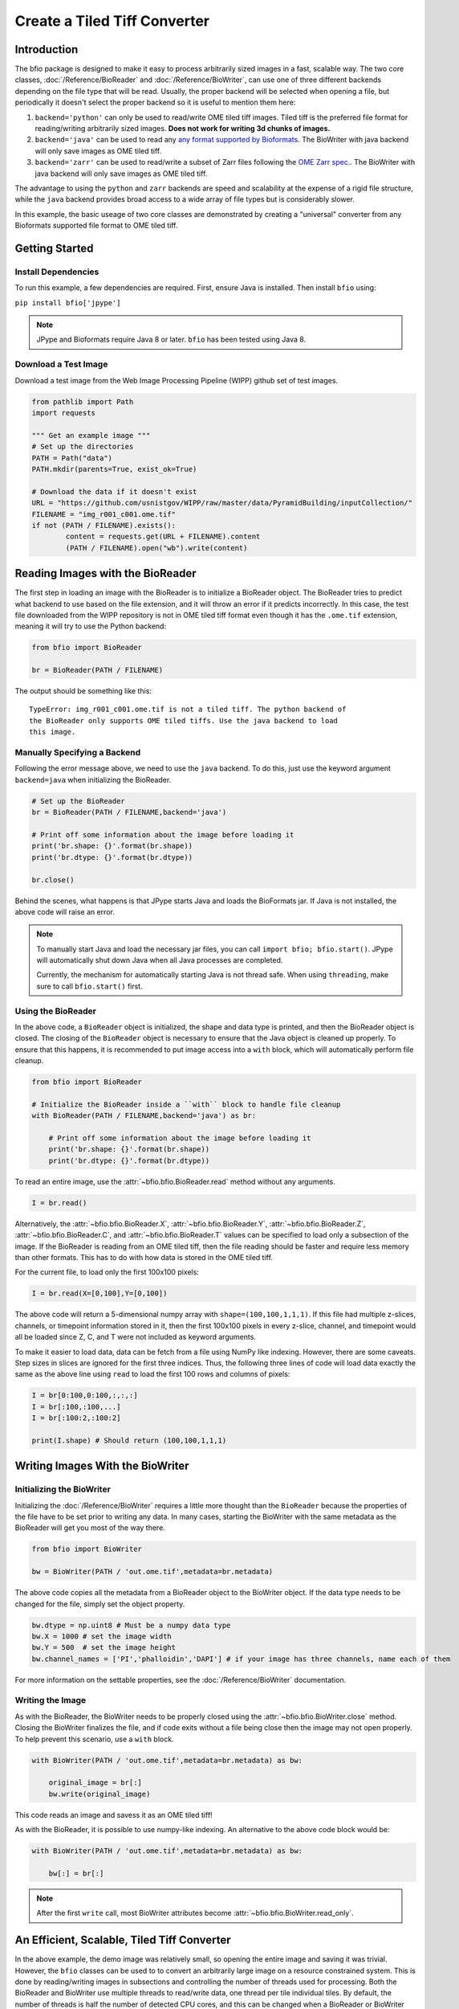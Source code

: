 =============================
Create a Tiled Tiff Converter
=============================

------------
Introduction
------------

The bfio package is designed to make it easy to process arbitrarily sized images
in a fast, scalable way. The two core classes, :doc:`/Reference/BioReader` and
:doc:`/Reference/BioWriter`, can use one of three different backends depending
on the file type that will be read. Usually, the proper backend will be selected
when opening a file, but periodically it doesn't select the proper backend so
it is useful to mention them here:

1. ``backend='python'`` can only be used to read/write OME tiled tiff images.
   Tiled tiff is the preferred file format for reading/writing arbitrarily sized
   images. **Does not work for writing 3d chunks of images.**
2. ``backend='java'`` can be used to read any
   `any format supported by Bioformats <https://docs.openmicroscopy.org/bio-formats/6.1.0/supported-formats.html>`_.
   The BioWriter with java backend will only save images as OME tiled tiff.
3. ``backend='zarr'`` can be used to read/write a subset of Zarr files following
   the `OME Zarr spec. <https://ngff.openmicroscopy.org/latest/>`_.
   The BioWriter with java backend will only save images as OME tiled tiff.

The advantage to using the ``python`` and ``zarr`` backends are speed and
scalability at the expense of a rigid file structure, while the ``java`` backend
provides broad access to a wide array of file types but is considerably slower.

In this example, the basic useage of two core classes are demonstrated by
creating a "universal" converter from any Bioformats supported file format to
OME tiled tiff.

---------------
Getting Started
---------------

~~~~~~~~~~~~~~~~~~~~
Install Dependencies
~~~~~~~~~~~~~~~~~~~~

To run this example, a few dependencies are required. First, ensure Java is
installed. Then install ``bfio`` using:

``pip install bfio['jpype']``

.. note::

    JPype and Bioformats require Java 8 or later. ``bfio`` has been tested
    using Java 8.

~~~~~~~~~~~~~~~~~~~~~
Download a Test Image
~~~~~~~~~~~~~~~~~~~~~

Download a test image from the Web Image Processing Pipeline (WIPP) github set
of test images.

.. code-block:: python

    from pathlib import Path
    import requests

    """ Get an example image """
    # Set up the directories
    PATH = Path("data")
    PATH.mkdir(parents=True, exist_ok=True)

    # Download the data if it doesn't exist
    URL = "https://github.com/usnistgov/WIPP/raw/master/data/PyramidBuilding/inputCollection/"
    FILENAME = "img_r001_c001.ome.tif"
    if not (PATH / FILENAME).exists():
            content = requests.get(URL + FILENAME).content
            (PATH / FILENAME).open("wb").write(content)

---------------------------------
Reading Images with the BioReader
---------------------------------

The first step in loading an image with the BioReader is to initialize a
BioReader object. The BioReader tries to predict what backend to use based on
the file extension, and it will throw an error if it predicts incorrectly. In
this case, the test file downloaded from the WIPP repository is not in OME tiled
tiff format even though it has the ``.ome.tif`` extension, meaning it will try
to use the Python backend:

.. code-block:: python

    from bfio import BioReader

    br = BioReader(PATH / FILENAME)

The output should be something like this::
    
    TypeError: img_r001_c001.ome.tif is not a tiled tiff. The python backend of
    the BioReader only supports OME tiled tiffs. Use the java backend to load
    this image.

~~~~~~~~~~~~~~~~~~~~~~~~~~~~~
Manually Specifying a Backend
~~~~~~~~~~~~~~~~~~~~~~~~~~~~~

Following the error message above, we need to use the ``java`` backend. To do
this, just use the keyword argument ``backend=java`` when initializing the
BioReader.

.. code-block:: python

    # Set up the BioReader
    br = BioReader(PATH / FILENAME,backend='java')
    
    # Print off some information about the image before loading it
    print('br.shape: {}'.format(br.shape))
    print('br.dtype: {}'.format(br.dtype))
    
    br.close()

Behind the scenes, what happens is that JPype starts Java and loads the
BioFormats jar. If Java is not installed, the above code will raise an error.

.. Note::

    To manually start Java and load the necessary jar files, you can call
    ``import bfio; bfio.start()``. JPype will automatically shut down Java
    when all Java processes are completed.

    Currently, the mechanism for automatically starting Java is not thread safe.
    When using ``threading``, make sure to call ``bfio.start()`` first.

~~~~~~~~~~~~~~~~~~~
Using the BioReader
~~~~~~~~~~~~~~~~~~~

In the above code, a ``BioReader`` object is initialized, the shape and data
type is printed, and then the BioReader object is closed. The closing of the
``BioReader`` object is necessary to ensure that the Java object is cleaned up
properly. To ensure that this happens, it is recommended to put image access 
into a ``with`` block, which will automatically perform file cleanup.

.. code-block:: python

    from bfio import BioReader

    # Initialize the BioReader inside a ``with`` block to handle file cleanup
    with BioReader(PATH / FILENAME,backend='java') as br:

        # Print off some information about the image before loading it
        print('br.shape: {}'.format(br.shape))
        print('br.dtype: {}'.format(br.dtype))

To read an entire image, use the :attr:`~bfio.bfio.BioReader.read` method
without any arguments.

.. code-block:: python

    I = br.read()

Alternatively, the
:attr:`~bfio.bfio.BioReader.X`,
:attr:`~bfio.bfio.BioReader.Y`, 
:attr:`~bfio.bfio.BioReader.Z`, 
:attr:`~bfio.bfio.BioReader.C`, and 
:attr:`~bfio.bfio.BioReader.T` values can be specified to load only a subsection
of the image. If the BioReader is reading from an OME tiled tiff, then the file
reading should be faster and require less memory than other formats. This has to
do with how data is stored in the OME tiled tiff.

For the current file, to load only the first 100x100 pixels:

.. code-block:: python

    I = br.read(X=[0,100],Y=[0,100])

The above code will return a 5-dimensional numpy array with
``shape=(100,100,1,1,1)``. If this file had multiple z-slices, channels, or
timepoint information stored in it, then the first 100x100 pixels in every
z-slice, channel, and timepoint would all be loaded since Z, C, and T were not
included as keyword arguments.

To make it easier to load data, data can be fetch from a file using NumPy like
indexing. However, there are some caveats. Step sizes in slices are ignored for
the first three indices. Thus, the following three lines of code will load data
exactly the same as the above line using ``read`` to load the first 100 rows and
columns of pixels:

.. code-block:: python

    I = br[0:100,0:100,:,:,:]
    I = br[:100,:100,...]
    I = br[:100:2,:100:2]

    print(I.shape) # Should return (100,100,1,1,1)

---------------------------------
Writing Images With the BioWriter
---------------------------------

~~~~~~~~~~~~~~~~~~~~~~~~~~
Initializing the BioWriter
~~~~~~~~~~~~~~~~~~~~~~~~~~

Initializing the :doc:`/Reference/BioWriter` requires a little more thought than
the ``BioReader`` because the properties of the file have to be set prior to
writing any data. In many cases, starting the BioWriter with the same metadata
as the BioReader will get you most of the way there.

.. code-block:: python

    from bfio import BioWriter

    bw = BioWriter(PATH / 'out.ome.tif',metadata=br.metadata)

The above code copies all the metadata from a BioReader object to the
BioWriter object. If the data type needs to be changed for the file, simply
set the object property.

.. code-block:: python

    bw.dtype = np.uint8 # Must be a numpy data type
    bw.X = 1000 # set the image width
    bw.Y = 500  # set the image height
    bw.channel_names = ['PI','phalloidin','DAPI'] # if your image has three channels, name each of them

For more information on the settable properties, see the
:doc:`/Reference/BioWriter` documentation.

~~~~~~~~~~~~~~~~~
Writing the Image
~~~~~~~~~~~~~~~~~

As with the BioReader, the BioWriter needs to be properly closed using the
:attr:`~bfio.bfio.BioWriter.close` method. Closing the BioWriter finalizes the
file, and if code exits without a file being close then the image may not open
properly. To help prevent this scenario, use a ``with`` block.

.. code-block:: python

    with BioWriter(PATH / 'out.ome.tif',metadata=br.metadata) as bw:

        original_image = br[:]
        bw.write(original_image)

This code reads an image and savess it as an OME tiled tiff!

As with the BioReader, it is possible to use numpy-like indexing. An alternative
to the above code block would be:

.. code-block:: python

    with BioWriter(PATH / 'out.ome.tif',metadata=br.metadata) as bw:

        bw[:] = br[:]

.. note::

    After the first ``write`` call, most BioWriter attributes become 
    :attr:`~bfio.bfio.BioWriter.read_only`.

--------------------------------------------
An Efficient, Scalable, Tiled Tiff Converter
--------------------------------------------

In the above example, the demo image was relatively small, so opening the entire
image and saving it was trivial. However, the ``bfio`` classes can be used to
to convert an arbitrarily large image on a resource constrained system. This is
done by reading/writing images in subsections and controlling the number of
threads used for processing. Both the BioReader and BioWriter use multiple
threads to read/write data, one thread per tile individual tiles. By default,
the number of threads is half the number of detected CPU cores, and this can be
changed when a BioReader or BioWriter object is created by using the
``max_workers`` keyword argument.

To get started, let's transform the previous examples into something more
scalable. Something more scalable will read in a small part of one image, and
save it into the tiled tiff format. 

.. note::

    The BioWriter always saves images in 1024x1024 tiles. So, it is important to
    save images in multiples of 1024 (height or width) in order for the image to
    save correctly. In the future, the tiled tiff tile size may become a user
    defined parameter, but for now the WIPP OME tiled tiff standard of 1024x1024
    tile size is used exclusively.

.. code-block:: python
    
    # Number of tiles to process at a time
    # This value squared is the total number of tiles processed at a time
    tile_grid_size = 1

    # Do not change this, the number of pixels to be saved at a time must
    # be a multiple of 1024
    tile_size = tile_grid_size * 1024

    with BioReader(PATH / 'file.czi',backend='java') as br, \
        BioWriter(PATH / 'out.ome.tif',backend='java',metadata=br.metadata) as bw:
    
        # Loop through timepoints
        for t in range(br.T):

            # Loop through channels
            for c in range(br.C):

                # Loop through z-slices
                for z in range(br.Z):

                    # Loop across the length of the image
                    for y in range(0,br.Y,tile_size):
                        y_max = min([br.Y,y+tile_size])

                        # Loop across the depth of the image
                        for x in range(0,br.X,tile_size):
                            x_max = min([br.X,x+tile_size])
                            
                            bw[y:y_max,x:x_max,z:z+1,c,t] = br[y:y_max,x:x_max,z:z+1,c,t]


The above code has a lot of for loops. What makes the above code more scalable
than just a simple piece of code like ``bw[:] = br[:]``? The for loops and the
``tile_size`` variable make it so that only a small portion of the image is
loaded into memory. In the above code, ``tile_grid_size = 1``, meaning that
individual tiles are being stored one by one, which is the most memory efficient
way of converting to tiled tiff.

One thing to note in the above example is that both the BioReader and BioWriter
are using the Java backend. This ensures a direct, 1-to-1 file conversion can
take place. The Python backend for both the BioReader and BioWriter require that
the tiled tiff only contain a single channel and single timepoint, which is a
restriction imposed by the WIPP platform. Future support of multi-channel and
multi-timepoints files my be included, but for now ``bfio`` follows the WIPP
standard. To make the above tiled tiff converter export WIPP compliant files,
the code should be changed as follows:

.. code-block:: python
    
    # Number of tiles to process at a time
    # This value squared is the total number of tiles processed at a time
    tile_grid_size = 1

    # Do not change this, the number of pixels to be saved at a time must
    # be a multiple of 1024
    tile_size = tile_grid_size * 1024

    with BioReader(PATH / 'file.czi',backend='java') as br:
    
        # Loop through timepoints
        for t in range(br.T):

            # Loop through channels
            for c in range(br.C):
            
                with BioWriter(PATH / 'out_c{c:03d}_t{t:03d}.ome.tif',
                               backend='java',
                               metadata=br.metadata) as bw:

                    # Loop through z-slices
                    for z in range(br.Z):

                        # Loop across the length of the image
                        for y in range(0,br.Y,tile_size):
                            y_max = min([br.Y,y+tile_size])

                            # Loop across the depth of the image
                            for x in range(0,br.X,tile_size):
                                x_max = min([br.X,x+tile_size])
                                
                                bw[y:y_max,x:x_max,z:z+1,0,0] = br[y:y_max,x:x_max,z:z+1,c,t]

---------------------
Complete Example Code
---------------------

~~~~~~~~~~~~~~~~~~~~~~
Self Contained Example
~~~~~~~~~~~~~~~~~~~~~~

.. code-block:: python

    from bfio import BioReader, BioWriter
    from pathlib import Path
    import requests
    import numpy as np

    """ Get an example image """
    # Set up the directories
    PATH = Path("data")
    PATH.mkdir(parents=True, exist_ok=True)

    # Download the data if it doesn't exist
    URL = "https://github.com/usnistgov/WIPP/raw/master/data/PyramidBuilding/inputCollection/"
    FILENAME = "img_r001_c001.ome.tif"
    if not (PATH / FILENAME).exists():
        content = requests.get(URL + FILENAME).content
        (PATH / FILENAME).open("wb").write(content)

    """ Convert the tif to tiled tiff """
    # Set up the BioReader
    with BioReader(PATH / FILENAME,backend='java') as br, \
        BioWriter(PATH / 'out.ome.tif',metadata=br.metadata,backend='python') as bw:
    
        # Print off some information about the image before loading it
        print('br.shape: {}'.format(br.shape))
        print('br.dtype: {}'.format(br.dtype))
        
        # Read in the original image, then save
        original_image = br[:]
        bw[:] = original_image

    # Compare the original and saved images using the Python backend
    br = BioReader(PATH.joinpath('out.ome.tif'))

    new_image = br.read()

    br.close()

    print('original and saved images are identical: {}'.format(np.array_equal(new_image,original_image)))

~~~~~~~~~~~~~~~~~~~
Scalable Tiled Tiff
~~~~~~~~~~~~~~~~~~~

.. code-block:: python

    from bfio import BioReader, BioWriter
    import math
    from pathlib import Path
    from multiprocessing import cpu_count

    """ Define the path to the file to convert """
    # Set up the directories
    PATH = Path("path/to/file").joinpath('file.tif')


    """ Convert the tif to tiled tiff """
    # Number of tiles to process at a time
    # This value squared is the total number of tiles processed at a time
    tile_grid_size = math.ceil(math.sqrt(cpu_count()))

    # Do not change this, the number of pixels to be saved at a time must
    # be a multiple of 1024
    tile_size = tile_grid_size * 1024
    
    # Set up the BioReader
    with BioReader(PATH,backend='java',max_workers=cpu_count()) as br:

        # Loop through timepoints
        for t in range(br.T):

            # Loop through channels
            for c in range(br.C):
            
                with BioWriter(PATH.with_name(f'out_c{c:03}_t{t:03}.ome.tif'),
                            backend='python',
                            metadata=br.metadata,
                            max_workers = cpu_count()) as bw:

                    # Loop through z-slices
                    for z in range(br.Z):

                        # Loop across the length of the image
                        for y in range(0,br.Y,tile_size):
                            y_max = min([br.Y,y+tile_size])

                            # Loop across the depth of the image
                            for x in range(0,br.X,tile_size):
                                x_max = min([br.X,x+tile_size])
                                
                                bw[y:y_max,x:x_max,z:z+1,0,0] = br[y:y_max,x:x_max,z:z+1,c,t]
